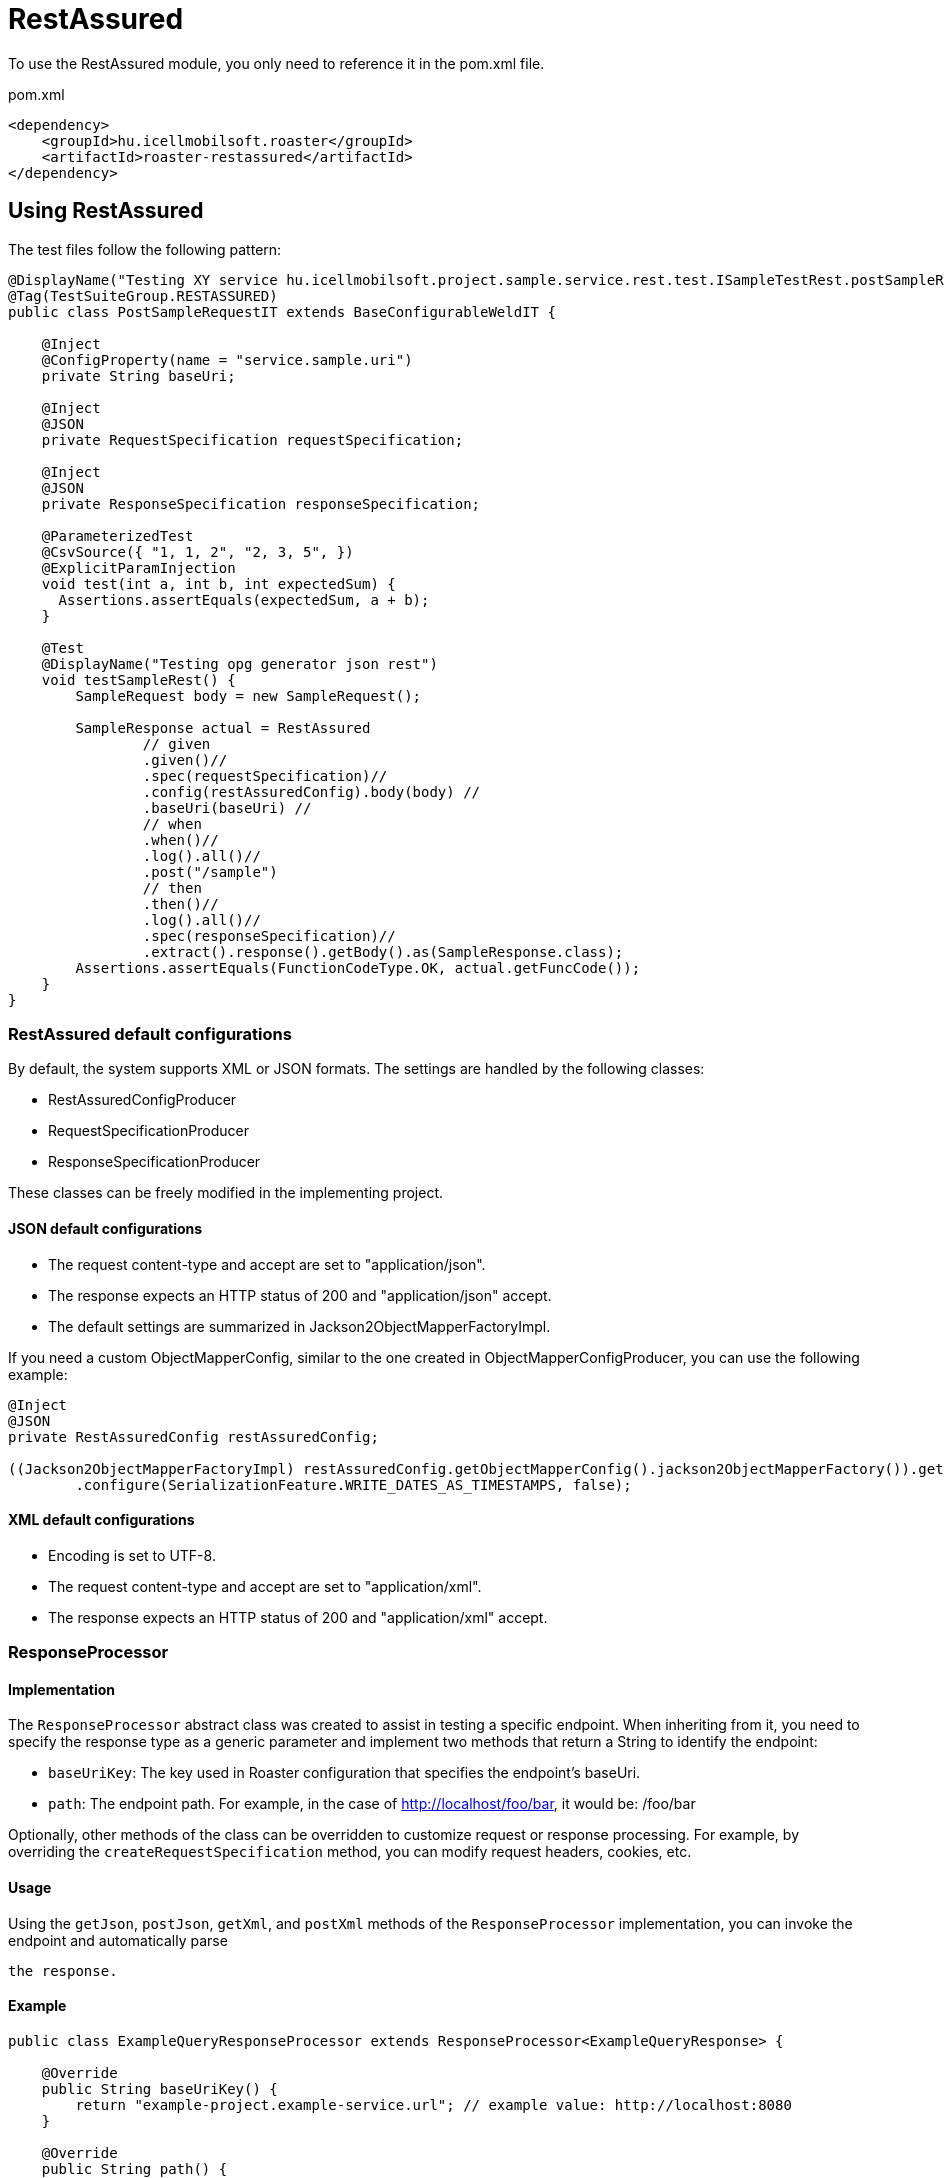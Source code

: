 = RestAssured

To use the RestAssured module, you only need to reference it in the pom.xml file.

[source,xml]
.pom.xml
----
<dependency>
    <groupId>hu.icellmobilsoft.roaster</groupId>
    <artifactId>roaster-restassured</artifactId>
</dependency>
----

== Using RestAssured

The test files follow the following pattern:

[source,java]
----
@DisplayName("Testing XY service hu.icellmobilsoft.project.sample.service.rest.test.ISampleTestRest.postSampleRquest")
@Tag(TestSuiteGroup.RESTASSURED)
public class PostSampleRequestIT extends BaseConfigurableWeldIT {

    @Inject
    @ConfigProperty(name = "service.sample.uri")
    private String baseUri;

    @Inject
    @JSON
    private RequestSpecification requestSpecification;

    @Inject
    @JSON
    private ResponseSpecification responseSpecification;

    @ParameterizedTest
    @CsvSource({ "1, 1, 2", "2, 3, 5", })
    @ExplicitParamInjection
    void test(int a, int b, int expectedSum) {
      Assertions.assertEquals(expectedSum, a + b);
    }

    @Test
    @DisplayName("Testing opg generator json rest")
    void testSampleRest() {
        SampleRequest body = new SampleRequest();

        SampleResponse actual = RestAssured
                // given
                .given()//
                .spec(requestSpecification)//
                .config(restAssuredConfig).body(body) //
                .baseUri(baseUri) //
                // when
                .when()//
                .log().all()//
                .post("/sample")
                // then
                .then()//
                .log().all()//
                .spec(responseSpecification)//
                .extract().response().getBody().as(SampleResponse.class);
        Assertions.assertEquals(FunctionCodeType.OK, actual.getFuncCode());
    }
}
----

=== RestAssured default configurations

By default, the system supports XML or JSON formats.
The settings are handled by the following classes:

* RestAssuredConfigProducer
* RequestSpecificationProducer
* ResponseSpecificationProducer

These classes can be freely modified in the implementing project.

==== JSON default configurations

* The request content-type and accept are set to "application/json".
* The response expects an HTTP status of 200 and "application/json" accept.
* The default settings are summarized in Jackson2ObjectMapperFactoryImpl.

If you need a custom ObjectMapperConfig, similar to the one created in ObjectMapperConfigProducer,
you can use the following example:

[source,java]
----
@Inject
@JSON
private RestAssuredConfig restAssuredConfig;
 
((Jackson2ObjectMapperFactoryImpl) restAssuredConfig.getObjectMapperConfig().jackson2ObjectMapperFactory()).getObjectMapper()
        .configure(SerializationFeature.WRITE_DATES_AS_TIMESTAMPS, false);
----

==== XML default configurations

* Encoding is set to UTF-8.
* The request content-type and accept are set to "application/xml".
* The response expects an HTTP status of 200 and "application/xml" accept.


=== ResponseProcessor

==== Implementation

The `ResponseProcessor` abstract class was created to assist in testing a specific endpoint.
When inheriting from it, you need to specify the response type as a generic parameter
and implement two methods that return a String to identify the endpoint:

* `baseUriKey`: The key used in Roaster configuration that specifies the endpoint's baseUri.
* `path`: The endpoint path. For example, in the case of http://localhost/foo/bar, it would be: /foo/bar

Optionally, other methods of the class can be overridden to customize request or response processing.
For example, by overriding the `createRequestSpecification` method, you can modify request headers, cookies, etc.

==== Usage

Using the `getJson`, `postJson`, `getXml`, and `postXml` methods of the `ResponseProcessor` implementation,
you can invoke the endpoint and automatically parse

 the response.

==== Example

[source,java]
----
public class ExampleQueryResponseProcessor extends ResponseProcessor<ExampleQueryResponse> {

    @Override
    public String baseUriKey() {
        return "example-project.example-service.url"; // example value: http://localhost:8080
    }

    @Override
    public String path() {
        return "/example/foo/{id}";
    }

    @Override // Example of adding an extra header
    protected RequestSpecification createRequestSpecification(RequestSpecification initRequestSpecification) {
        return super.createRequestSpecification(initRequestSpecification)
                .header("Authorization", "Basic dXNlcjpwYXNz");
    }

    public ExampleQueryResponse queryWithJson(String id) {
        return getJson(ExampleQueryResponse.class, id);
    }

    public ExampleQueryResponse queryWithXml(String id) {
        return getXml(ExampleQueryResponse.class, id);
    }
}
----

=== ConfigurableResponseProcessor

To avoid implementing a separate `ResponseProcessor` for each REST endpoint,
the `ConfigurableResponseProcessor` class was created, which reads the necessary values from configuration,
such as `baseUriKey` and `path`.

==== Usage

The `baseUriKey` and `path` should be added under a common prefix in the configuration.
Optionally, headers can also be specified.
In YAML format, it would look like this:

[source,yml]
----
testsuite:
    rest:
        exampleService:
            example:
                baseUriKey: example-project.example-service.url
                path: /rest/exampleService/example/{id}
            headerExample:
                baseUriKey: example-project.example-service.url
                path: /rest/exampleService/example/{id}
                headers:
                    - "X-LANGUAGE: hu"
                    - "User-Agent: roaster/0.5 restassured"
----

In the test class, the `ConfigurableResponseProcessor` can be injected using the `@RestProcessor` qualifier,
providing the configuration prefix:

[source,java]
----
import hu.icellmobilsoft.roaster.restassured.response.producer.impl.ConfigurableResponseProcessor;

class ExampleTest {
    @Inject
    @RestProcessor(configKey = "testsuite.rest.exampleService.example") //<1>
    private ConfigurableResponseProcessor<ExampleResponse> responseProcessor;

    @Inject
    @RestProcessor(
            configKey = "testsuite.rest.exampleService.example",
            expectedStatusCode = HttpStatus.SC_BAD_REQUEST //<2>
    )
    private ConfigurableResponseProcessor<ExampleResponse> badRequestResponseProcessor;

    void test() {
        responseProcessor.setQueryParams(Map.of("foo", "42")); //<3>
        ExampleResponse response = responseProcessor.getJson(ExampleResponse.class, "XXX");
        // asserts...
    }
}
----
<1> Example of injecting the default `ConfigurableResponseProcessor`
<2> Optionally, the expected response status code can be provided in the annotation (default: `200 OK`)
<3> Query parameters can be set in the `ConfigurableResponseProcessor`

==== Custom implementation

If you want to extend the behavior of `ConfigurableResponseProcessor` within the project
(e.g., for login or other project-specific header handling),
you can start by implementing the `AbstractConfigurableResponseProcessor`:

[source,java]
----
import hu.icellmobilsoft.roaster.restassured.response.producer.spi.AbstractConfigurableResponseProcessor;

@Dependent
public class LoginConfigurableResponseProcessor<RESPONSE> extends AbstractConfigurableResponseProcessor<RESPONSE> {
    @Inject
    private LoginHandler loginHandler;

    @Override
    protected RequestSpecification createRequestSpecification(RequestSpecification initRequestSpecification) {
        loginHandler.login();
        return super.createRequestSpecification(initRequestSpecification)


                .headers(loginHandler.loginHeaders());
    }
}
----

Next, you need to create a CDI producer that serves the configured instances:

[source,java]
----
import hu.icellmobilsoft.roaster.restassured.response.producer.spi.AbstractConfigurableResponseProcessorProducer;

@Dependent
public class LoginConfigurableResponseProcessorProducer<RESPONSE> extends AbstractConfigurableResponseProcessorProducer<LoginConfigurableResponseProcessor<RESPONSE>> {
    @Override
    @Produces //<1>
    @RestProcessor(configKey = "")
    public LoginConfigurableResponseProcessor<RESPONSE> createLoginResponseProcessor(InjectionPoint injectionPoint) {
        return super.createConfiguredResponseProcessor(injectionPoint);
    }

    @Override
    protected LoginConfigurableResponseProcessor<RESPONSE> getBaseResponseProcessor() { //<2>
        return CDI.current().select(LoginConfigurableResponseProcessor.class).get();
    }
}
----
<1> A producer needs to be created (calling `getConfiguredResponseProcessor` will give you a pre-configured instance)
<2> Override `getBaseResponseProcessor` to return your own type (this is what `getConfiguredResponseProcessor` will configure)

After that, you can use your own implementation, together with the default solution, in a single test:

[source,java]
----
import hu.icellmobilsoft.roaster.restassured.response.producer.impl.ConfigurableResponseProcessor;

class ExampleTest {
    @Inject
    @RestProcessor(configKey = "testsuite.rest.exampleService.example")
    private LoginConfigurableResponseProcessor<ExampleResponse> loginResponseProcessor;

    @Inject
    @RestProcessor(
            configKey = "testsuite.rest.exampleService.example",
            expectedStatusCode = HttpStatus.SC_UNAUTHORIZED
    )
    private ConfigurableResponseProcessor<ExampleResponse> noLoginResponseProcessor;
}
----